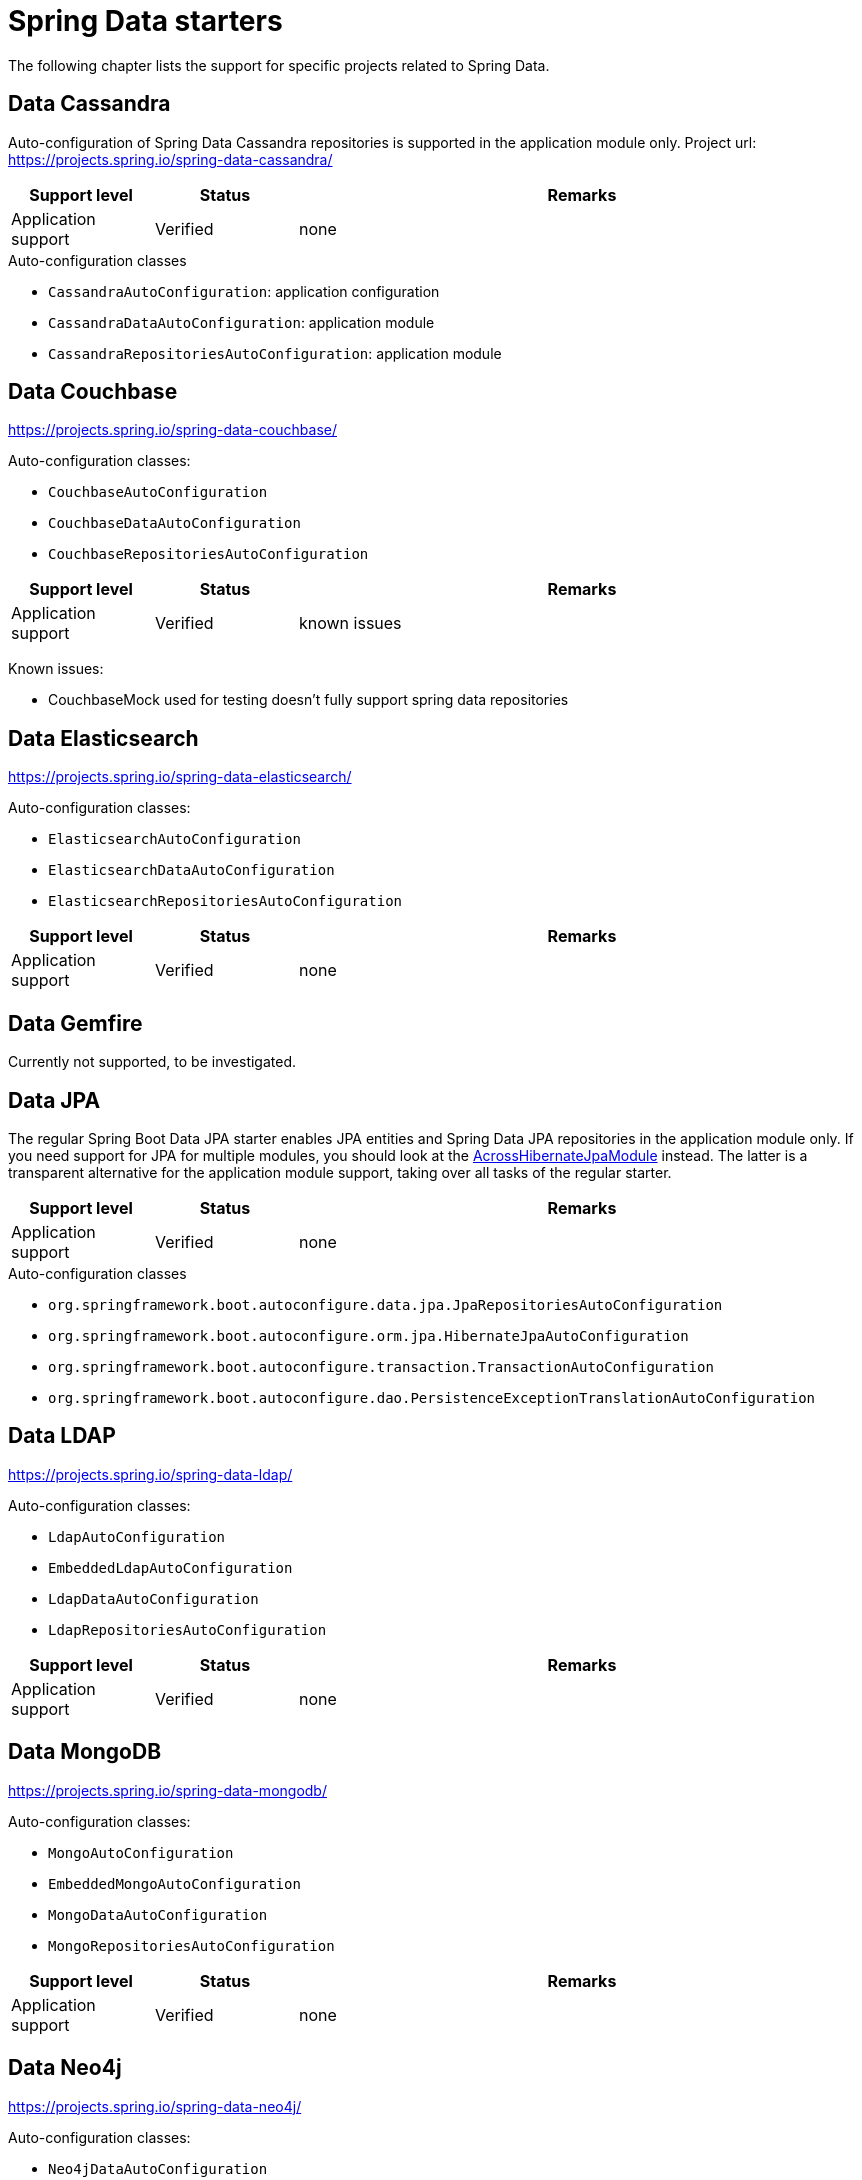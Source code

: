 = Spring Data starters
The following chapter lists the support for specific projects related to Spring Data.


== Data Cassandra

Auto-configuration of Spring Data Cassandra repositories is supported in the application module only.
Project url: https://projects.spring.io/spring-data-cassandra/

[cols="1,1,4",opts=header]
|===
|Support level
|Status
|Remarks

|Application support
|Verified
|none
|===

.Auto-configuration classes
* ``CassandraAutoConfiguration``: application configuration
* ``CassandraDataAutoConfiguration``: application module
* ``CassandraRepositoriesAutoConfiguration``: application module

== Data Couchbase
https://projects.spring.io/spring-data-couchbase/

Auto-configuration classes:

* ``CouchbaseAutoConfiguration``
* ``CouchbaseDataAutoConfiguration``
* ``CouchbaseRepositoriesAutoConfiguration``

[cols="1,1,4",opts=header]
|===
|Support level
|Status
|Remarks

|Application support
|Verified
|known issues
|===

Known issues:

* CouchbaseMock used for testing doesn't fully support spring data repositories

== Data Elasticsearch
https://projects.spring.io/spring-data-elasticsearch/

Auto-configuration classes:

* ``ElasticsearchAutoConfiguration``
* ``ElasticsearchDataAutoConfiguration``
* ``ElasticsearchRepositoriesAutoConfiguration``

[cols="1,1,4",opts=header]
|===
|Support level
|Status
|Remarks

|Application support
|Verified
|none
|===

== Data Gemfire

Currently not supported, to be investigated.

== Data JPA

The regular Spring Boot Data JPA starter enables JPA entities and Spring Data JPA repositories in the application module only.
If you need support for JPA for multiple modules, you should look at the link:{url-AcrossHibernateModule}[AcrossHibernateJpaModule] instead.
The latter is a transparent alternative for the application module support, taking over all tasks of the regular starter.

[cols="1,1,4",opts=header]
|===
|Support level
|Status
|Remarks

|Application support
|Verified
|none
|===

.Auto-configuration classes
* `org.springframework.boot.autoconfigure.data.jpa.JpaRepositoriesAutoConfiguration`
* `org.springframework.boot.autoconfigure.orm.jpa.HibernateJpaAutoConfiguration`
* `org.springframework.boot.autoconfigure.transaction.TransactionAutoConfiguration`
* `org.springframework.boot.autoconfigure.dao.PersistenceExceptionTranslationAutoConfiguration`

== Data LDAP
https://projects.spring.io/spring-data-ldap/

Auto-configuration classes:

* ``LdapAutoConfiguration``
* ``EmbeddedLdapAutoConfiguration``
* ``LdapDataAutoConfiguration``
* ``LdapRepositoriesAutoConfiguration``

[cols="1,1,4",opts=header]
|===
|Support level
|Status
|Remarks

|Application support
|Verified
|none
|===

== Data MongoDB
https://projects.spring.io/spring-data-mongodb/

Auto-configuration classes:

* ``MongoAutoConfiguration``
* ``EmbeddedMongoAutoConfiguration``
* ``MongoDataAutoConfiguration``
* ``MongoRepositoriesAutoConfiguration``

[cols="1,1,4",opts=header]
|===
|Support level
|Status
|Remarks

|Application support
|Verified
|none
|===

== Data Neo4j
https://projects.spring.io/spring-data-neo4j/

Auto-configuration classes:

* ``Neo4jDataAutoConfiguration``
* ``Neo4jRepositoriesAutoConfiguration``

[cols="1,1,4",opts=header]
|===
|Support level
|Status
|Remarks

|Application support
|Verified
|none
|===

== Data Redis
https://projects.spring.io/spring-data-redis/

Auto-configuration classes:

* ``RedisAutoConfiguration``
* ``RedisRepositoriesAutoConfiguration``

[cols="1,1,4",opts=header]
|===
|Support level
|Status
|Remarks

|Application support
|Verified
|none
|===

[[spring-boot-starter-data-rest]]
== Data REST

https://projects.spring.io/spring-data-rest/

[cols="1,1,4",opts=header]
|===
|Support level
|Status
|Remarks

|Full support
|Verified
|
|===


.Auto-configuration classes:

* ``RepositoryRestMvcAutoConfiguration``
* ``HypermediaAutoConfiguration``

== Data SOLR
https://projects.spring.io/spring-data-solr/

Auto-configuration classes:

* ``SolrAutoConfiguration``
* ``SolrRepositoriesAutoConfiguration``

[cols="1,1,4",opts=header]
|===
|Support level
|Status
|Remarks

|Application support
|Verified
|none
|===